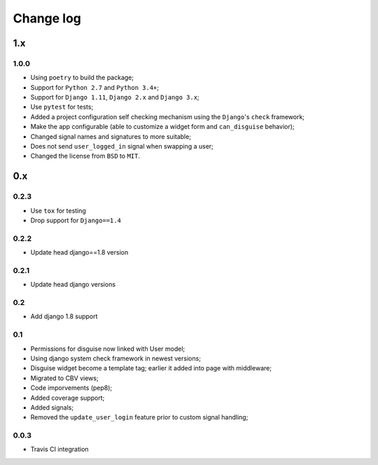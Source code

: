 Change log
==========

1.x
---

1.0.0
~~~~~

* Using ``poetry`` to build the package;
* Support for ``Python 2.7`` and ``Python 3.4+``;
* Support for ``Django 1.11``, ``Django 2.x`` and ``Django 3.x``;
* Use ``pytest`` for tests;
* Added a project configuration self checking mechanism using the  ``Django``'s ``check`` framework;
* Make the app configurable (able to customize a widget form and ``can_disguise`` behavior);
* Changed signal names and signatures to more suitable;
* Does not send ``user_logged_in`` signal when swapping a user;
* Changed the license from ``BSD`` to ``MIT``.

0.x
---

0.2.3
~~~~~

* Use ``tox`` for testing
* Drop support for ``Django==1.4``

0.2.2
~~~~~

* Update head django==1.8 version

0.2.1
~~~~~

* Update head django versions

0.2
~~~

* Add django 1.8 support

0.1
~~~

* Permissions for disguise now linked with User model;
* Using django system check framework in newest versions;
* Disguise widget become a template tag; earlier it added into page with middleware;
* Migrated to CBV views;
* Code imporvements (pep8);
* Added coverage support;
* Added signals;
* Removed the ``update_user_login`` feature prior to custom signal handling;


0.0.3
~~~~~

* Travis CI integration
